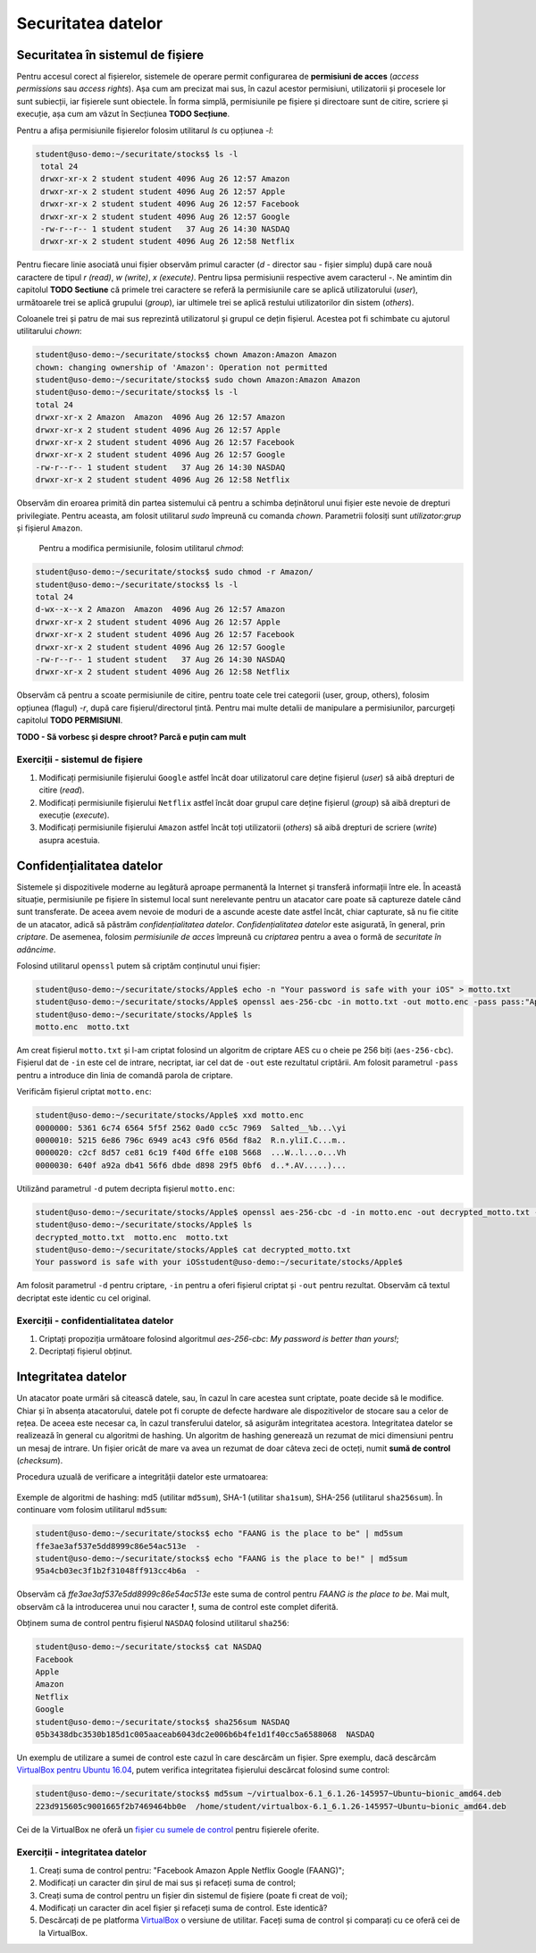 Securitatea datelor
===================


Securitatea în sistemul de fișiere
----------------------------------

Pentru accesul corect al fișierelor, sistemele de operare permit configurarea de **permisiuni de acces** (*access permissions* sau *access rights*).
Așa cum am precizat mai sus, în cazul acestor permisiuni, utilizatorii și procesele lor sunt subiecții, iar fișierele sunt obiectele.
În forma simplă, permisiunile pe fișiere și directoare sunt de citire, scriere și execuție, așa cum am văzut în Secțiunea **TODO Secțiune**.

Pentru a afișa permisiunile fișierelor folosim utilitarul *ls* cu opțiunea *-l*:

.. code-block:: bash

   student@uso-demo:~/securitate/stocks$ ls -l
    total 24
    drwxr-xr-x 2 student student 4096 Aug 26 12:57 Amazon
    drwxr-xr-x 2 student student 4096 Aug 26 12:57 Apple
    drwxr-xr-x 2 student student 4096 Aug 26 12:57 Facebook
    drwxr-xr-x 2 student student 4096 Aug 26 12:57 Google
    -rw-r--r-- 1 student student   37 Aug 26 14:30 NASDAQ
    drwxr-xr-x 2 student student 4096 Aug 26 12:58 Netflix


Pentru fiecare linie asociată unui fișier observăm primul caracter (*d* - director sau *-* fișier simplu) după care nouă caractere de tipul *r (read)*, *w (write)*, *x (execute)*.
Pentru lipsa permisiunii respective avem caracterul *-*.
Ne amintim din capitolul **TODO Sectiune** că primele trei caractere se referă la permisiunile care se aplică utilizatorului (*user*), următoarele trei se aplică grupului (*group*), iar ultimele trei se aplică restului utilizatorilor din sistem (*others*).

Coloanele trei și patru de mai sus reprezintă utilizatorul și grupul ce dețin fișierul.
Acestea pot fi schimbate cu ajutorul utilitarului *chown*:

.. code-block:: bash

    student@uso-demo:~/securitate/stocks$ chown Amazon:Amazon Amazon
    chown: changing ownership of 'Amazon': Operation not permitted
    student@uso-demo:~/securitate/stocks$ sudo chown Amazon:Amazon Amazon
    student@uso-demo:~/securitate/stocks$ ls -l
    total 24
    drwxr-xr-x 2 Amazon  Amazon  4096 Aug 26 12:57 Amazon
    drwxr-xr-x 2 student student 4096 Aug 26 12:57 Apple
    drwxr-xr-x 2 student student 4096 Aug 26 12:57 Facebook
    drwxr-xr-x 2 student student 4096 Aug 26 12:57 Google
    -rw-r--r-- 1 student student   37 Aug 26 14:30 NASDAQ
    drwxr-xr-x 2 student student 4096 Aug 26 12:58 Netflix

Observăm din eroarea primită din partea sistemului că pentru a schimba deținătorul unui fișier este nevoie de drepturi privilegiate.
Pentru aceasta, am folosit utilitarul *sudo* împreună cu comanda *chown*.
Parametrii folosiți sunt *utilizator:grup* și fișierul ``Amazon``.

    Pentru a modifica permisiunile, folosim utilitarul *chmod*:

.. code-block:: bash

    student@uso-demo:~/securitate/stocks$ sudo chmod -r Amazon/
    student@uso-demo:~/securitate/stocks$ ls -l
    total 24
    d-wx--x--x 2 Amazon  Amazon  4096 Aug 26 12:57 Amazon
    drwxr-xr-x 2 student student 4096 Aug 26 12:57 Apple
    drwxr-xr-x 2 student student 4096 Aug 26 12:57 Facebook
    drwxr-xr-x 2 student student 4096 Aug 26 12:57 Google
    -rw-r--r-- 1 student student   37 Aug 26 14:30 NASDAQ
    drwxr-xr-x 2 student student 4096 Aug 26 12:58 Netflix

Observăm că pentru a scoate permisiunile de citire, pentru toate cele trei categorii (user, group, others), folosim opțiunea (flagul)  *-r*, după care fișierul/directorul țintă.
Pentru mai multe detalii de manipulare a permisiunilor, parcurgeți capitolul **TODO PERMISIUNI**.

**TODO - Să vorbesc și despre chroot? Parcă e puțin cam mult**

Exerciții - sistemul de fișiere
^^^^^^^^^^^^^^^^^^^^^^^^^^^^^^^

#. Modificați permisiunile fișierului ``Google`` astfel încât doar utilizatorul care deține fișierul (*user*) să aibă drepturi de citire (*read*).
#. Modificați permisiunile fișierului ``Netflix`` astfel încât doar grupul care deține fișierul (*group*) să aibă drepturi de execuție (*execute*).
#. Modificați permisiunile fișierului ``Amazon`` astfel încât toți utilizatorii (*others*) să aibă drepturi de scriere (*write*) asupra acestuia.


Confidențialitatea datelor
--------------------------

Sistemele și dispozitivele moderne au legătură aproape permanentă la Internet și transferă informații între ele.
În această situație, permisiunile pe fișiere în sistemul local sunt nerelevante pentru un atacator care poate să captureze datele când sunt transferate.
De aceea avem nevoie de moduri de a ascunde aceste date astfel încât, chiar capturate, să nu fie citite de un atacator, adică să păstrăm *confidențialitatea datelor*. *Confidențialitatea datelor* este asigurată, în general, prin *criptare*.
De asemenea, folosim *permisiunile de acces* împreună cu *criptarea* pentru a avea o formă de *securitate în adâncime*.

Folosind utilitarul ``openssl`` putem să criptăm conținutul unui fișier:

.. code-block:: bash

    student@uso-demo:~/securitate/stocks/Apple$ echo -n "Your password is safe with your iOS" > motto.txt
    student@uso-demo:~/securitate/stocks/Apple$ openssl aes-256-cbc -in motto.txt -out motto.enc -pass pass:"Apple security is better than yours"
    student@uso-demo:~/securitate/stocks/Apple$ ls
    motto.enc  motto.txt

Am creat fișierul ``motto.txt`` și l-am criptat folosind un algoritm de criptare AES cu o cheie pe 256 biți (``aes-256-cbc``).
Fișierul dat de ``-in`` este cel de intrare, necriptat, iar cel dat de ``-out`` este rezultatul criptării.
Am folosit parametrul ``-pass`` pentru a introduce din linia de comandă parola de criptare.

Verificăm fișierul criptat ``motto.enc``:

.. code-block:: bash

    student@uso-demo:~/securitate/stocks/Apple$ xxd motto.enc
    0000000: 5361 6c74 6564 5f5f 2562 0ad0 cc5c 7969  Salted__%b...\yi
    0000010: 5215 6e86 796c 6949 ac43 c9f6 056d f8a2  R.n.yliI.C...m..
    0000020: c2cf 8d57 ce81 6c19 f40d 6ffe e108 5668  ...W..l...o...Vh
    0000030: 640f a92a db41 56f6 dbde d898 29f5 0bf6  d..*.AV.....)...

Utilizând parametrul ``-d`` putem decripta fișierul ``motto.enc``:

.. code-block:: bash

    student@uso-demo:~/securitate/stocks/Apple$ openssl aes-256-cbc -d -in motto.enc -out decrypted_motto.txt -pass pass:"Apple security is better than yours"
    student@uso-demo:~/securitate/stocks/Apple$ ls
    decrypted_motto.txt  motto.enc  motto.txt
    student@uso-demo:~/securitate/stocks/Apple$ cat decrypted_motto.txt
    Your password is safe with your iOSstudent@uso-demo:~/securitate/stocks/Apple$

Am folosit parametrul ``-d`` pentru criptare, ``-in`` pentru a oferi fișierul criptat și ``-out`` pentru rezultat.
Observăm că textul decriptat este identic cu cel original.

Exerciții - confidentialitatea datelor
^^^^^^^^^^^^^^^^^^^^^^^^^^^^^^^^^^^^^^

#. Criptați propoziția următoare folosind algoritmul *aes-256-cbc*: *My password is better than yours!*;
#. Decriptați fișierul obținut.



Integritatea datelor
--------------------

Un atacator poate urmări să citească datele, sau, în cazul în care acestea sunt criptate, poate decide să le modifice.
Chiar și în absența atacatorului, datele pot fi corupte de defecte hardware ale dispozitivelor de stocare sau a celor de rețea.
De aceea este necesar ca, în cazul transferului datelor, să asigurăm integritatea acestora.
Integritatea datelor se realizează în general cu algoritmi de hashing.
Un algoritm de hashing generează un rezumat de mici dimensiuni pentru un mesaj de intrare.
Un fișier oricât de mare va avea un rezumat de doar câteva zeci de octeți, numit **sumă de control** (*checksum*).

Procedura uzuală de verificare a integrității datelor este urmatoarea:

.. figure:: ../files/res/hash.png


Exemple de algoritmi de hashing: md5 (utilitar ``md5sum``), SHA-1 (utilitar ``sha1sum``), SHA-256 (utilitarul ``sha256sum``).
În continuare vom folosim utilitarul ``md5sum``:

.. code-block:: bash

    student@uso-demo:~/securitate/stocks$ echo "FAANG is the place to be" | md5sum
    ffe3ae3af537e5dd8999c86e54ac513e  -
    student@uso-demo:~/securitate/stocks$ echo "FAANG is the place to be!" | md5sum
    95a4cb03ec3f1b2f31048ff913cc4b6a  -

Observăm că *ffe3ae3af537e5dd8999c86e54ac513e* este suma de control pentru *FAANG is the place to be*.
Mai mult, observăm că la introducerea unui nou caracter **!**, suma de control este complet diferită.

Obținem suma de control pentru fișierul ``NASDAQ`` folosind utilitarul ``sha256``:

.. code-block:: bash

    student@uso-demo:~/securitate/stocks$ cat NASDAQ
    Facebook
    Apple
    Amazon
    Netflix
    Google
    student@uso-demo:~/securitate/stocks$ sha256sum NASDAQ
    05b3438dbc3530b185d1c005aaceab6043dc2e006b6b4fe1d1f40cc5a6588068  NASDAQ


Un exemplu de utilizare a sumei de control este cazul în care descărcăm un fișier.
Spre exemplu, dacă descărcăm `VirtualBox pentru Ubuntu 16.04`_, putem verifica integritatea fișierului descărcat folosind sume control:

.. _VirtualBox pentru Ubuntu 16.04: https://download.virtualbox.org/virtualbox/6.1.26/virtualbox-6.1_6.1.26-145957~Ubuntu~eoan_amd64.deb


.. code-block:: bash

     student@uso-demo:~/securitate/stocks$ md5sum ~/virtualbox-6.1_6.1.26-145957~Ubuntu~bionic_amd64.deb
     223d915605c9001665f2b7469464bb0e  /home/student/virtualbox-6.1_6.1.26-145957~Ubuntu~bionic_amd64.deb

Cei de la VirtualBox ne oferă un `fișier cu sumele de control`_ pentru fișierele oferite.

.. _fișier cu sumele de control: https://www.virtualbox.org/download/hashes/6.1.26/MD5SUMS

Exerciții - integritatea datelor
^^^^^^^^^^^^^^^^^^^^^^^^^^^^^^^^

#. Creați suma de control pentru: "Facebook Amazon Apple Netflix Google (FAANG)";
#. Modificați un caracter din șirul de mai sus și refaceți suma de control;
#. Creați suma de control pentru un fișier din sistemul de fișiere (poate fi creat de voi);
#. Modificați un caracter din acel fișier și refaceți suma de control. Este identică?
#. Descărcați de pe platforma `VirtualBox`_ o versiune de utilitar. Faceți suma de control și comparați cu ce oferă cei de la VirtualBox.

.. _VirtualBox: https://www.virtualbox.org/wiki/Linux_Downloads

